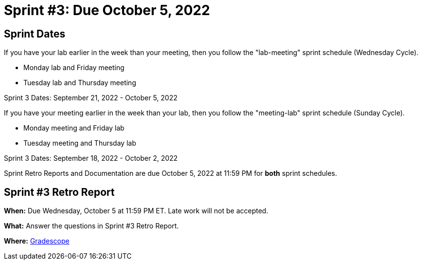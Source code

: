 = Sprint #3: Due October 5, 2022

== Sprint Dates
If you have your lab earlier in the week than your meeting, then you follow the "lab-meeting" sprint schedule (Wednesday Cycle).

* Monday lab and Friday meeting
* Tuesday lab and Thursday meeting

Sprint 3 Dates: September 21, 2022 - October 5, 2022

If you have your meeting earlier in the week than your lab, then you follow the "meeting-lab" sprint schedule (Sunday Cycle).

* Monday meeting and Friday lab
* Tuesday meeting and Thursday lab

Sprint 3 Dates: September 18, 2022 - October 2, 2022

Sprint Retro Reports and Documentation are due October 5, 2022 at 11:59 PM for *both* sprint schedules.


== Sprint #3 Retro Report 

*When:* Due Wednesday, October 5 at 11:59 PM ET. Late work will not be accepted. 

*What:* Answer the questions in Sprint #3 Retro Report. 

*Where:* link:https://www.gradescope.com/[Gradescope] 
